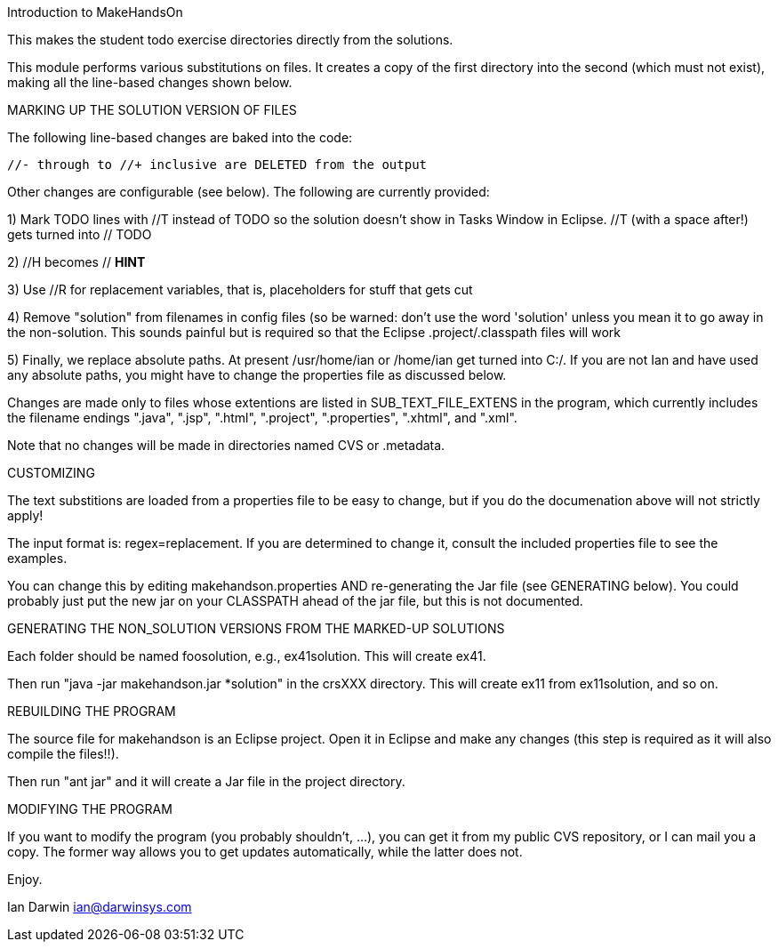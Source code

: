 Introduction to MakeHandsOn

This makes the student todo exercise directories directly from the solutions.

This module performs various substitutions on files. It creates a copy
of the first directory into the second (which must not exist),
making all the line-based changes shown below.

MARKING UP THE SOLUTION VERSION OF FILES

The following line-based changes are baked into the code:

	//- through to //+ inclusive are DELETED from the output
	
Other changes are configurable (see below). The following are currently
provided:

1) Mark TODO lines with //T instead of TODO so the solution doesn't 
show in Tasks Window in Eclipse. //T (with a space after!) gets turned 
into // TODO

2) //H  becomes // *HINT*

3) Use //R for replacement variables, that is, placeholders for stuff that gets cut
//R

4) Remove "solution" from filenames in config files (so be warned: don't
use the word 'solution' unless you mean it to go away in the non-solution.
This sounds painful but is required so that the Eclipse .project/.classpath
files will work

5) Finally, we replace absolute paths. At present /usr/home/ian or
/home/ian get turned into C:/.  If you are not Ian and have used any
absolute paths, you might have to change the properties file as
discussed below.

Changes are made only to files whose extentions are listed in 
SUB_TEXT_FILE_EXTENS in the program, which currently includes
the filename endings 
		".java",
		".jsp",
		".html",
		".project",
		".properties",
		".xhtml", and
		".xml".

Note that no changes will be made in directories named CVS or .metadata.

CUSTOMIZING

The text substitions are loaded from a properties file to be easy to change, but
if you do the documenation above will not strictly apply!

The input format is: regex=replacement.  If you are determined to change it,
consult the included properties file to see the examples.

You can change this by editing makehandson.properties AND
re-generating the Jar file (see GENERATING below). You could probably
just put the new jar on your CLASSPATH ahead of the jar file, but this
is not documented.

GENERATING THE NON_SOLUTION VERSIONS FROM THE MARKED-UP SOLUTIONS

Each folder should be named foosolution, e.g., ex41solution. This will create ex41.

Then run "java -jar makehandson.jar *solution" in the crsXXX
directory. This will create ex11 from ex11solution, and so on.

REBUILDING THE PROGRAM

The source file for makehandson is an Eclipse project. Open it in Eclipse
and make any changes (this step is required as it will also compile the files!!).

Then run "ant jar" and it will create a Jar file in the project directory.

MODIFYING THE PROGRAM

If you want to modify the program (you probably shouldn't, ...), you can get it
from my public CVS repository, or I can mail you a copy. The former way allows
you to get updates automatically, while the latter does not.

Enjoy.

Ian Darwin
ian@darwinsys.com
